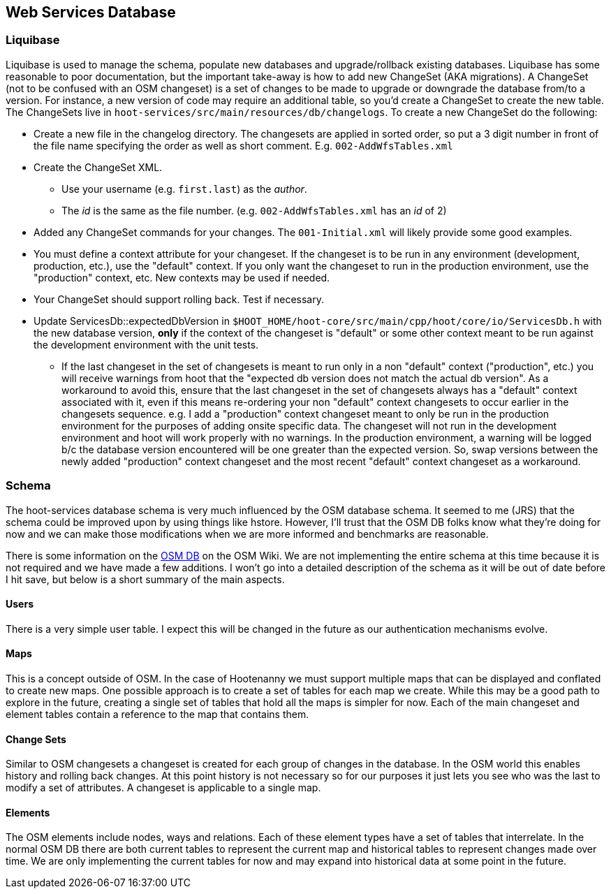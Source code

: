 
== Web Services Database

=== Liquibase

Liquibase is used to manage the schema, populate new databases and upgrade/rollback existing databases. Liquibase has some reasonable to poor documentation, but the important take-away is how to add new ChangeSet (AKA migrations). A ChangeSet (not to be confused with an OSM changeset) is a set of changes to be made to upgrade or downgrade the database from/to a version. For instance, a new version of code may require an additional table, so you'd create a ChangeSet to create the new table. The ChangeSets live in `hoot-services/src/main/resources/db/changelogs`. To create a new ChangeSet do the following:

* Create a new file in the changelog directory. The changesets are applied in sorted order, so put a 3 digit number in front of the file name specifying the order as well as short comment. E.g. `002-AddWfsTables.xml`
* Create the ChangeSet XML.
** Use your username (e.g. `first.last`) as the _author_.
** The _id_ is the same as the file number. (e.g. `002-AddWfsTables.xml` has an _id_ of 2)
* Added any ChangeSet commands for your changes. The `001-Initial.xml` will likely provide some good examples.
* You must define a context attribute for your changeset.  If the changeset is to be run in any environment (development, production, etc.), use the "default" context.  If you only want the changeset to run in the production environment, use the "production" context, etc.  New contexts may be used if needed.
* Your ChangeSet should support rolling back. Test if necessary.
* Update ServicesDb::expectedDbVersion in `$HOOT_HOME/hoot-core/src/main/cpp/hoot/core/io/ServicesDb.h` with the new database version, *only* if the context of the changeset is "default" or some other context meant to be run against the development environment with the unit tests.
** If the last changeset in the set of changesets is meant to run only in a non "default" context ("production", etc.) you will receive warnings from hoot that the "expected db version does not match the actual db version".  As a workaround to avoid this, ensure that the last changeset in the set of changesets always has a "default" context associated with it, even if this means re-ordering your non "default" context changesets to occur earlier in the changesets sequence.  e.g. I add a "production" context changeset meant to only be run in the production environment for the purposes of adding onsite specific data.  The changeset will not run in the development environment and hoot will work properly with no warnings.  In the production environment, a warning will be logged b/c the database version encountered will be one greater than the expected version.  So, swap versions between the newly added "production" context changeset and the most recent "default" context changeset as a workaround.

=== Schema

The hoot-services database schema is very much influenced by the OSM database schema. It seemed to me (JRS) that the schema could be improved upon by using things like hstore. However, I'll trust that the OSM DB folks know what they're doing for now and we can make those modifications when we are more informed and benchmarks are reasonable.

There is some information on the link:http://wiki.openstreetmap.org/wiki/Rails_port/Database_schema$$[OSM DB] on the OSM Wiki. We are not implementing the entire schema at this time because it is not required and we have made a few additions. I won't go into a detailed description of the schema as it will be out of date before I hit save, but below is a short summary of the main aspects.

==== Users

There is a very simple user table. I expect this will be changed in the future as our authentication mechanisms evolve.

==== Maps

This is a concept outside of OSM. In the case of Hootenanny we must support multiple maps that can be displayed and conflated to create new maps. One possible approach is to create a set of tables for each map we create. While this may be a good path to explore in the future, creating a single set of tables that hold all the maps is simpler for now. Each of the main changeset and element tables contain a reference to the map that contains them.

==== Change Sets

Similar to OSM changesets a changeset is created for each group of changes in the database. In the OSM world this enables history and rolling back changes. At this point history is not necessary so for our purposes it just lets you see who was the last to modify a set of attributes. A changeset is applicable to a single map.

==== Elements

The OSM elements include nodes, ways and relations. Each of these element types have a set of tables that interrelate. In the normal OSM DB there are both current tables to represent the current map and historical tables to represent changes made over time. We are only implementing the current tables for now and may expand into historical data at some point in the future.

